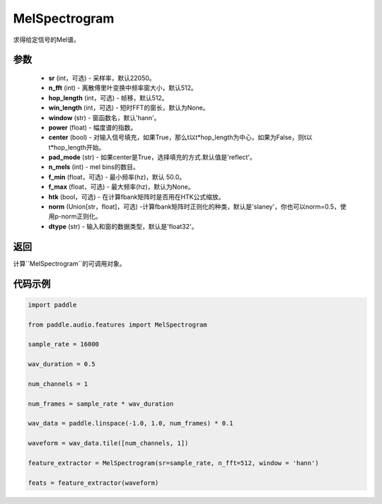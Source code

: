 .. _cn_api_audio_features_MelSpectrogram:

MelSpectrogram
-------------------------------

.. py:class:: paddle.audio.features.MelSpectrogram(sr=22050, n_fft=2048, hop_length=512, win_length=None, window='hann', power=2.0, center=True, pad_mode='reflect', n_mels=64, f_min=50.0, f_max=None, htk=False, norm='slaney', dtype='float32')

求得给定信号的Mel谱。

参数
::::::::::::

    - **sr** (int，可选) - 采样率，默认22050。
    - **n_fft** (int) - 离散傅里叶变换中频率窗大小，默认512。
    - **hop_length**  (int，可选) - 帧移，默认512。
    - **win_length**  (int，可选) - 短时FFT的窗长，默认为None。
    - **window**  (str) - 窗函数名，默认'hann'。
    - **power**  (float) - 幅度谱的指数。
    - **center**  (bool) - 对输入信号填充，如果True，那么t以t*hop_length为中心，如果为False，则t以t*hop_length开始。
    - **pad_mode**  (str) - 如果center是True，选择填充的方式.默认值是'reflect'。
    - **n_mels** (int) - mel bins的数目。
    - **f_min** (float，可选) - 最小频率(hz)，默认 50.0。
    - **f_max** (float，可选) - 最大频率(hz)，默认为None。
    - **htk** (bool，可选) - 在计算fbank矩阵时是否用在HTK公式缩放。
    - **norm** (Union[str，float]，可选) -计算fbank矩阵时正则化的种类，默认是'slaney'，你也可以norm=0.5，使用p-norm正则化。
    - **dtype**  (str) - 输入和窗的数据类型，默认是'float32'。


返回
:::::::::

计算``MelSpectrogram``的可调用对象。

代码示例
:::::::::
.. code-block:: python

    import paddle

    from paddle.audio.features import MelSpectrogram
    
    sample_rate = 16000 

    wav_duration = 0.5

    num_channels = 1

    num_frames = sample_rate * wav_duration

    wav_data = paddle.linspace(-1.0, 1.0, num_frames) * 0.1

    waveform = wav_data.tile([num_channels, 1])

    feature_extractor = MelSpectrogram(sr=sample_rate, n_fft=512, window = 'hann')

    feats = feature_extractor(waveform)

